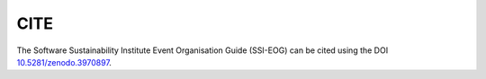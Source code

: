 .. _Cite

CITE   
====

The Software Sustainability Institute Event Organisation Guide (SSI-EOG) can be cited using the DOI `10.5281/zenodo.3970897 <https://doi.org/10.5281/zenodo.3970897>`_.
